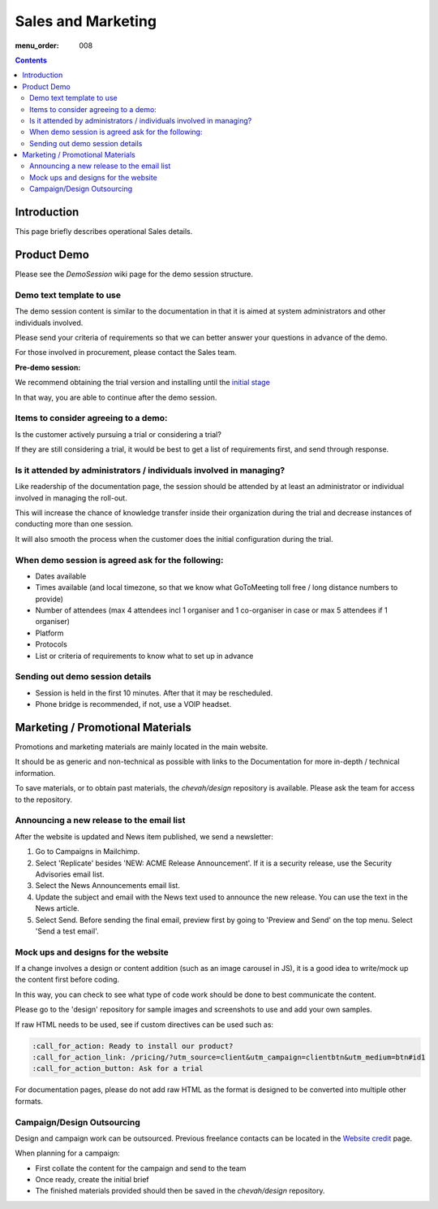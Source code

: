 Sales and Marketing
###################

:menu_order: 008

.. contents::


Introduction
============

This page briefly describes operational Sales details.


Product Demo
============

Please see the `DemoSession` wiki page for the demo session structure.


Demo text template to use
-------------------------

The demo session content is similar to the documentation in that it is aimed at
system administrators and other individuals involved.

Please send your criteria of requirements so that we can
better answer your questions in advance of the demo.

For those involved in procurement, please contact the Sales team.

**Pre-demo session:**

We recommend obtaining the trial version and installing until the
`initial stage <https://www.sftpplus.com/documentation/sftpplus/latest/getting-started.html>`_

In that way, you are able to continue after the demo session.


Items to consider agreeing to a demo:
-------------------------------------

Is the customer actively pursuing a trial or considering a trial?

If they are still considering a trial, it would be best to get a list of
requirements first, and send through response.


Is it attended by administrators / individuals involved in managing?
--------------------------------------------------------------------

Like readership of the documentation page, the session should be attended by
at least an administrator or individual involved in managing the roll-out.

This will increase the chance of knowledge transfer inside their organization
during the trial and decrease instances of conducting more than one session.

It will also smooth the process when the customer does the initial
configuration during the trial.


When demo session is agreed ask for the following:
--------------------------------------------------

* Dates available
* Times available (and local timezone, so that we know what GoToMeeting
  toll free / long distance numbers to provide)
* Number of attendees (max 4 attendees incl 1 organiser and 1 co-organiser in
  case or max 5 attendees if 1 organiser)
* Platform
* Protocols
* List or criteria of requirements to know what to set up in advance


Sending out demo session details
--------------------------------

* Session is held in the first 10 minutes. After that it may be rescheduled.

* Phone bridge is recommended, if not, use a VOIP headset.


Marketing / Promotional Materials
=================================

Promotions and marketing materials are mainly located in the main website.

It should be as generic and non-technical as possible with links to the
Documentation for more in-depth / technical information.

To save materials, or to obtain past materials, the `chevah/design` repository
is available.
Please ask the team for access to the repository.


Announcing a new release to the email list
------------------------------------------

After the website is updated and News item published, we send a newsletter:

1. Go to Campaigns in Mailchimp.

2. Select 'Replicate' besides 'NEW: ACME Release Announcement'.
   If it is a security release, use the Security Advisories email list.

3. Select the News Announcements email list.

4. Update the subject and email with the News text used to announce the
   new release. You can use the text in the News article.

5. Select Send. Before sending the final email, preview first by going
   to 'Preview and Send' on the top menu. Select 'Send a test email'.


Mock ups and designs for the website
------------------------------------

If a change involves a design or content addition (such as an image carousel
in JS), it is a good idea to write/mock up the content first before coding.

In this way, you can check to see what type of code work should be done to best
communicate the content.

Please go to the 'design' repository for sample images and screenshots to use
and add your own samples.

If raw HTML needs to be used, see if custom directives can be used such as:

.. sourcecode:: bash

    :call_for_action: Ready to install our product?
    :call_for_action_link: /pricing/?utm_source=client&utm_campaign=clientbtn&utm_medium=btn#id1
    :call_for_action_button: Ask for a trial

For documentation pages, please do not add raw HTML as the format is designed
to be converted into multiple other formats.


Campaign/Design Outsourcing
---------------------------

Design and campaign work can be outsourced.
Previous freelance contacts can be located in the `Website credit <https://www.sftpplus.com/legal/credits.html>`_ page.

When planning for a campaign:

* First collate the content for the campaign and send to the team

* Once ready, create the initial brief

* The finished materials provided should then be saved in the `chevah/design`
  repository.
